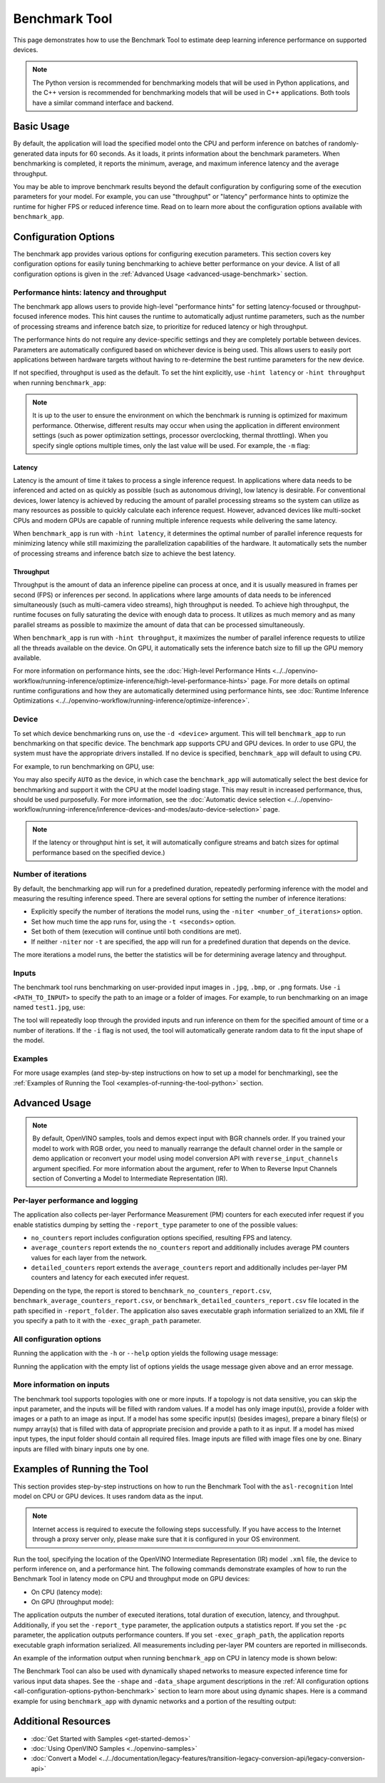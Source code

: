 .. {#openvino_sample_benchmark_tool}

Benchmark Tool
====================


.. meta::
   :description: Learn how to use the Benchmark Tool (Python, C++) to
                 estimate deep learning inference performance on supported
                 devices.


This page demonstrates how to use the Benchmark Tool to estimate deep learning inference performance on supported devices.

.. note::

   The Python version is recommended for benchmarking models that will be used
   in Python applications, and the C++ version is recommended for benchmarking
   models that will be used in C++ applications. Both tools have a similar
   command interface and backend.


Basic Usage
####################

.. tab-set::

   .. tab-item:: Python
      :sync: python

      The Python ``benchmark_app`` is automatically installed when you install OpenVINO
      using :doc:`PyPI <../../get-started/install-openvino/install-openvino-pip>`.
      Before running ``benchmark_app``, make sure the ``openvino_env`` virtual
      environment is activated, and navigate to the directory where your model is located.

      The benchmarking application works with models in the OpenVINO IR
      (``model.xml`` and ``model.bin``) and ONNX (``model.onnx``) formats.
      Make sure to :doc:`convert your models <../../documentation/legacy-features/transition-legacy-conversion-api/legacy-conversion-api>`
      if necessary.

      To run benchmarking with default options on a model, use the following command:

      .. code-block:: sh

         benchmark_app -m model.xml

   .. tab-item:: C++
      :sync: cpp

      To use the C++ ``benchmark_app``, you must first build it following the
      :ref:`Build the Sample Applications <build-samples>` instructions and
      then set up paths and environment variables by following the
      :doc:`Get Ready for Running the Sample Applications <../openvino-samples>`
      instructions. Navigate to the directory where the ``benchmark_app`` C++ sample binary was built.

      .. note::

         If you installed OpenVINO Runtime using PyPI or Anaconda Cloud, only the
         :doc:`Benchmark Python Tool <benchmark-tool>` is available,
         and you should follow the usage instructions on that page instead.

      The benchmarking application works with models in the OpenVINO IR, TensorFlow,
      TensorFlow Lite, PaddlePaddle, PyTorch and ONNX formats. If you need it,
      OpenVINO also allows you to :doc:`convert your models <../../documentation/legacy-features/transition-legacy-conversion-api/legacy-conversion-api>`.

      To run benchmarking with default options on a model, use the following command:

      .. code-block:: sh

         ./benchmark_app -m model.xml


By default, the application will load the specified model onto the CPU and perform
inference on batches of randomly-generated data inputs for 60 seconds. As it loads,
it prints information about the benchmark parameters. When benchmarking is completed,
it reports the minimum, average, and maximum inference latency and the average throughput.

You may be able to improve benchmark results beyond the default configuration by
configuring some of the execution parameters for your model. For example, you can
use "throughput" or "latency" performance hints to optimize the runtime for higher
FPS or reduced inference time. Read on to learn more about the configuration
options available with ``benchmark_app``.





Configuration Options
#####################

The benchmark app provides various options for configuring execution parameters.
This section covers key configuration options for easily tuning benchmarking to
achieve better performance on your device. A list of all configuration options
is given in the :ref:`Advanced Usage <advanced-usage-benchmark>` section.

Performance hints: latency and throughput
+++++++++++++++++++++++++++++++++++++++++

The benchmark app allows users to provide high-level "performance hints" for
setting latency-focused or throughput-focused inference modes. This hint causes
the runtime to automatically adjust runtime parameters, such as the number of
processing streams and inference batch size, to prioritize for reduced latency
or high throughput.

The performance hints do not require any device-specific settings and they are
completely portable between devices. Parameters are automatically configured
based on whichever device is being used. This allows users to easily port
applications between hardware targets without having to re-determine the best
runtime parameters for the new device.

If not specified, throughput is used as the default. To set the hint explicitly,
use ``-hint latency`` or ``-hint throughput`` when running ``benchmark_app``:

.. tab-set::

   .. tab-item:: Python
      :sync: python

      .. code-block:: console

         benchmark_app -m model.xml -hint latency
         benchmark_app -m model.xml -hint throughput

   .. tab-item:: C++
      :sync: cpp

      .. code-block:: console

         ./benchmark_app -m model.xml -hint latency
         ./benchmark_app -m model.xml -hint throughput

.. note::

   It is up to the user to ensure the environment on which the benchmark is running is optimized for maximum performance. Otherwise, different results may occur when using the application in different environment settings (such as power optimization settings, processor overclocking, thermal throttling).
   When you specify single options multiple times, only the last value will be used. For example, the ``-m`` flag:

   .. tab-set::

      .. tab-item:: Python
         :sync: python

         .. code-block:: console

            benchmark_app -m model.xml -m model2.xml

      .. tab-item:: C++
         :sync: cpp

         .. code-block:: console

            ./benchmark_app -m model.xml -m model2.xml



Latency
--------------------

Latency is the amount of time it takes to process a single inference request.
In applications where data needs to be inferenced and acted on as quickly as
possible (such as autonomous driving), low latency is desirable. For conventional
devices, lower latency is achieved by reducing the amount of parallel processing
streams so the system can utilize as many resources as possible to quickly calculate
each inference request. However, advanced devices like multi-socket CPUs and modern
GPUs are capable of running multiple inference requests while delivering the same latency.

When ``benchmark_app`` is run with ``-hint latency``, it determines the optimal number
of parallel inference requests for minimizing latency while still maximizing the
parallelization capabilities of the hardware. It automatically sets the number of
processing streams and inference batch size to achieve the best latency.

Throughput
--------------------

Throughput is the amount of data an inference pipeline can process at once, and
it is usually measured in frames per second (FPS) or inferences per second. In
applications where large amounts of data needs to be inferenced simultaneously
(such as multi-camera video streams), high throughput is needed. To achieve high
throughput, the runtime focuses on fully saturating the device with enough data
to process. It utilizes as much memory and as many parallel streams as possible
to maximize the amount of data that can be processed simultaneously.

When ``benchmark_app`` is run with ``-hint throughput``, it maximizes the number of
parallel inference requests to utilize all the threads available on the device.
On GPU, it automatically sets the inference batch size to fill up the GPU memory available.

For more information on performance hints, see the
:doc:`High-level Performance Hints <../../openvino-workflow/running-inference/optimize-inference/high-level-performance-hints>` page.
For more details on optimal runtime configurations and how they are automatically
determined using performance hints, see
:doc:`Runtime Inference Optimizations <../../openvino-workflow/running-inference/optimize-inference>`.


Device
++++++++++++++++++++

To set which device benchmarking runs on, use the ``-d <device>`` argument. This
will tell ``benchmark_app`` to run benchmarking on that specific device. The benchmark
app supports CPU and GPU devices. In order to use GPU, the system
must have the appropriate drivers installed. If no device is specified, ``benchmark_app``
will default to using ``CPU``.

For example, to run benchmarking on GPU, use:

.. tab-set::

   .. tab-item:: Python
      :sync: python

      .. code-block:: console

         benchmark_app -m model.xml -d GPU

   .. tab-item:: C++
      :sync: cpp

      .. code-block:: console

         ./benchmark_app -m model.xml -d GPU


You may also specify ``AUTO`` as the device, in which case the ``benchmark_app`` will
automatically select the best device for benchmarking and support it with the
CPU at the model loading stage. This may result in increased performance, thus,
should be used purposefully. For more information, see the
:doc:`Automatic device selection <../../openvino-workflow/running-inference/inference-devices-and-modes/auto-device-selection>` page.

.. note::

   If the latency or throughput hint is set, it will automatically configure streams
   and batch sizes for optimal performance based on the specified device.)

Number of iterations
++++++++++++++++++++

By default, the benchmarking app will run for a predefined duration, repeatedly
performing inference with the model and measuring the resulting inference speed.
There are several options for setting the number of inference iterations:

* Explicitly specify the number of iterations the model runs, using the
  ``-niter <number_of_iterations>`` option.
* Set how much time the app runs for, using the ``-t <seconds>`` option.
* Set both of them (execution will continue until both conditions are met).
* If neither ``-niter`` nor ``-t`` are specified, the app will run for a
  predefined duration that depends on the device.

The more iterations a model runs, the better the statistics will be for determining
average latency and throughput.

Inputs
++++++++++++++++++++

The benchmark tool runs benchmarking on user-provided input images in
``.jpg``, ``.bmp``, or ``.png`` formats. Use ``-i <PATH_TO_INPUT>`` to specify
the path to an image or a folder of images. For example, to run benchmarking on
an image named ``test1.jpg``, use:

.. tab-set::

   .. tab-item:: Python
      :sync: python

      .. code-block:: console

         benchmark_app -m model.xml -i test1.jpg

   .. tab-item:: C++
      :sync: cpp

      .. code-block:: sh

         ./benchmark_app -m model.xml -i test1.jpg


The tool will repeatedly loop through the provided inputs and run inference on
them for the specified amount of time or a number of iterations. If the ``-i``
flag is not used, the tool will automatically generate random data to fit the
input shape of the model.

Examples
++++++++++++++++++++

For more usage examples (and step-by-step instructions on how to set up a model for benchmarking),
see the :ref:`Examples of Running the Tool <examples-of-running-the-tool-python>` section.

.. _advanced-usage-benchmark:

Advanced Usage
####################

.. note::

   By default, OpenVINO samples, tools and demos expect input with BGR channels
   order. If you trained your model to work with RGB order, you need to manually
   rearrange the default channel order in the sample or demo application or reconvert
   your model using model conversion API with ``reverse_input_channels`` argument
   specified. For more information about the argument, refer to When to Reverse
   Input Channels section of Converting a Model to Intermediate Representation (IR).


Per-layer performance and logging
+++++++++++++++++++++++++++++++++

The application also collects per-layer Performance Measurement (PM) counters for
each executed infer request if you enable statistics dumping by setting the
``-report_type`` parameter to one of the possible values:

* ``no_counters`` report includes configuration options specified, resulting
  FPS and latency.
* ``average_counters`` report extends the ``no_counters`` report and additionally
  includes average PM counters values for each layer from the network.
* ``detailed_counters`` report extends the ``average_counters`` report and
  additionally includes per-layer PM counters and latency for each executed infer request.

Depending on the type, the report is stored to ``benchmark_no_counters_report.csv``,
``benchmark_average_counters_report.csv``, or ``benchmark_detailed_counters_report.csv``
file located in the path specified in ``-report_folder``. The application also
saves executable graph information serialized to an XML file if you specify a
path to it with the ``-exec_graph_path`` parameter.

.. _all-configuration-options-python-benchmark:

All configuration options
+++++++++++++++++++++++++

Running the application with the ``-h`` or ``--help`` option yields the
following usage message:


.. tab-set::

   .. tab-item:: Python
      :sync: python

      .. scrollbox::

         .. code-block:: sh

            [Step 1/11] Parsing and validating input arguments
            [ INFO ] Parsing input parameters
            usage: benchmark_app.py [-h [HELP]] [-i PATHS_TO_INPUT [PATHS_TO_INPUT ...]] -m PATH_TO_MODEL [-d TARGET_DEVICE]
                                    [-hint {throughput,cumulative_throughput,latency,none}] [-niter NUMBER_ITERATIONS] [-t TIME] [-b BATCH_SIZE] [-shape SHAPE]
                                    [-data_shape DATA_SHAPE] [-layout LAYOUT] [-extensions EXTENSIONS] [-c PATH_TO_CLDNN_CONFIG] [-cdir CACHE_DIR] [-lfile [LOAD_FROM_FILE]]
                                    [-api {sync,async}] [-nireq NUMBER_INFER_REQUESTS] [-nstreams NUMBER_STREAMS] [-inference_only [INFERENCE_ONLY]]
                                    [-infer_precision INFER_PRECISION] [-ip {bool,f16,f32,f64,i8,i16,i32,i64,u8,u16,u32,u64}]
                                    [-op {bool,f16,f32,f64,i8,i16,i32,i64,u8,u16,u32,u64}] [-iop INPUT_OUTPUT_PRECISION] [--mean_values [R,G,B]] [--scale_values [R,G,B]]
                                    [-nthreads NUMBER_THREADS] [-pin {YES,NO,NUMA,HYBRID_AWARE}] [-latency_percentile LATENCY_PERCENTILE]
                                    [-report_type {no_counters,average_counters,detailed_counters}] [-report_folder REPORT_FOLDER] [-pc [PERF_COUNTS]]
                                    [-pcsort {no_sort,sort,simple_sort}] [-pcseq [PCSEQ]] [-exec_graph_path EXEC_GRAPH_PATH] [-dump_config DUMP_CONFIG] [-load_config LOAD_CONFIG]

            Options:
              -h [HELP], --help [HELP]
                                    Show this help message and exit.

              -i PATHS_TO_INPUT [PATHS_TO_INPUT ...], --paths_to_input PATHS_TO_INPUT [PATHS_TO_INPUT ...]
                                    Optional. Path to a folder with images and/or binaries or to specific image or binary file.It is also allowed to map files to model inputs:
                                    input_1:file_1/dir1,file_2/dir2,input_4:file_4/dir4 input_2:file_3/dir3 Currently supported data types: bin, npy. If OPENCV is enabled, this
                                    functionalityis extended with the following data types: bmp, dib, jpeg, jpg, jpe, jp2, png, pbm, pgm, ppm, sr, ras, tiff, tif.

              -m PATH_TO_MODEL, --path_to_model PATH_TO_MODEL
                                    Required. Path to an .xml/.onnx file with a trained model or to a .blob file with a trained compiled model.

              -d TARGET_DEVICE, --target_device TARGET_DEVICE
                                    Optional. Specify a target device to infer on (the list of available devices is shown below). Default value is CPU. Use '-d HETERO:<comma
                                    separated devices list>' format to specify HETERO plugin. Use '-d MULTI:<comma separated devices list>' format to specify MULTI plugin. The
                                    application looks for a suitable plugin for the specified device.

              -hint {throughput,cumulative_throughput,latency,none}, --perf_hint {throughput,cumulative_throughput,latency,none}
                                    Optional. Performance hint (latency or throughput or cumulative_throughput or none). Performance hint allows the OpenVINO device to select the
                                    right model-specific settings. 'throughput': device performance mode will be set to THROUGHPUT. 'cumulative_throughput': device performance
                                    mode will be set to CUMULATIVE_THROUGHPUT. 'latency': device performance mode will be set to LATENCY. 'none': no device performance mode will
                                    be set. Using explicit 'nstreams' or other device-specific options, please set hint to 'none'

              -niter NUMBER_ITERATIONS, --number_iterations NUMBER_ITERATIONS
                                    Optional. Number of iterations. If not specified, the number of iterations is calculated depending on a device.

              -t TIME, --time TIME  Optional. Time in seconds to execute topology.

              -api {sync,async}, --api_type {sync,async}
                                    Optional. Enable using sync/async API. Default value is async.


            Input shapes:
              -b BATCH_SIZE, --batch_size BATCH_SIZE
                                    Optional. Batch size value. If not specified, the batch size value is determined from Intermediate Representation

              -shape SHAPE          Optional. Set shape for input. For example, "input1[1,3,224,224],input2[1,4]" or "[1,3,224,224]" in case of one input size. This parameter
                                    affect model Parameter shape, can be dynamic. For dynamic dimesions use symbol `?`, `-1` or range `low.. up`.

              -data_shape DATA_SHAPE
                                    Optional. Optional if model shapes are all static (original ones or set by -shape).Required if at least one input shape is dynamic and input
                                    images are not provided.Set shape for input tensors. For example, "input1[1,3,224,224][1,3,448,448],input2[1,4][1,8]" or
                                    "[1,3,224,224][1,3,448,448] in case of one input size.

              -layout LAYOUT        Optional. Prompts how model layouts should be treated by application. For example, "input1[NCHW],input2[NC]" or "[NCHW]" in case of one input
                                    size.


            Advanced options:
              -extensions EXTENSIONS, --extensions EXTENSIONS
                                    Optional. Path or a comma-separated list of paths to libraries (.so or .dll) with extensions.

              -c PATH_TO_CLDNN_CONFIG, --path_to_cldnn_config PATH_TO_CLDNN_CONFIG
                                    Optional. Required for GPU custom kernels. Absolute path to an .xml file with the kernels description.

              -cdir CACHE_DIR, --cache_dir CACHE_DIR
                                    Optional. Enable model caching to specified directory

              -lfile [LOAD_FROM_FILE], --load_from_file [LOAD_FROM_FILE]
                                    Optional. Loads model from file directly without read_model.

              -nireq NUMBER_INFER_REQUESTS, --number_infer_requests NUMBER_INFER_REQUESTS
                                    Optional. Number of infer requests. Default value is determined automatically for device.

              -nstreams NUMBER_STREAMS, --number_streams NUMBER_STREAMS
                                    Optional. Number of streams to use for inference on the CPU/GPU (for HETERO and MULTI device cases use format
                                    <device1>:<nstreams1>,<device2>:<nstreams2> or just <nstreams>). Default value is determined automatically for a device. Please note that
                                    although the automatic selection usually provides a reasonable performance, it still may be non - optimal for some cases, especially for very
                                    small models. Also, using nstreams>1 is inherently throughput-oriented option, while for the best-latency estimations the number of streams
                                    should be set to 1. See samples README for more details.

              -inference_only [INFERENCE_ONLY], --inference_only [INFERENCE_ONLY]
                                    Optional. If true inputs filling only once before measurements (default for static models), else inputs filling is included into loop
                                    measurement (default for dynamic models)

              -infer_precision INFER_PRECISION
                                    Optional. Specifies the inference precision. Example #1: '-infer_precision bf16'. Example #2: '-infer_precision CPU:bf16,GPU:f32'

              -exec_graph_path EXEC_GRAPH_PATH, --exec_graph_path EXEC_GRAPH_PATH
                                    Optional. Path to a file where to store executable graph information serialized.


            Preprocessing options:
              -ip {bool,f16,f32,f64,i8,i16,i32,i64,u8,u16,u32,u64}, --input_precision {bool,f16,f32,f64,i8,i16,i32,i64,u8,u16,u32,u64}
                                    Optional. Specifies precision for all input layers of the model.

              -op {bool,f16,f32,f64,i8,i16,i32,i64,u8,u16,u32,u64}, --output_precision {bool,f16,f32,f64,i8,i16,i32,i64,u8,u16,u32,u64}
                                    Optional. Specifies precision for all output layers of the model.

              -iop INPUT_OUTPUT_PRECISION, --input_output_precision INPUT_OUTPUT_PRECISION
                                    Optional. Specifies precision for input and output layers by name. Example: -iop "input:f16, output:f16". Notice that quotes are required.
                                    Overwrites precision from ip and op options for specified layers.

              --mean_values [R,G,B]
                                    Optional. Mean values to be used for the input image per channel. Values to be provided in the [R,G,B] format. Can be defined for desired input
                                    of the model, for example: "--mean_values data[255,255,255],info[255,255,255]". The exact meaning and order of channels depend on how the
                                    original model was trained. Applying the values affects performance and may cause type conversion

              --scale_values [R,G,B]
                                    Optional. Scale values to be used for the input image per channel. Values are provided in the [R,G,B] format. Can be defined for desired input
                                    of the model, for example: "--scale_values data[255,255,255],info[255,255,255]". The exact meaning and order of channels depend on how the
                                    original model was trained. If both --mean_values and --scale_values are specified, the mean is subtracted first and then scale is applied
                                    regardless of the order of options in command line. Applying the values affects performance and may cause type conversion


            Device-specific performance options:
              -nthreads NUMBER_THREADS, --number_threads NUMBER_THREADS
                                    Number of threads to use for inference on the CPU (including HETERO and MULTI cases).

              -pin {YES,NO,NUMA,HYBRID_AWARE}, --infer_threads_pinning {YES,NO,NUMA,HYBRID_AWARE}
                                    Optional. Enable threads->cores ('YES' which is OpenVINO runtime's default for conventional CPUs), threads->(NUMA)nodes ('NUMA'),
                                    threads->appropriate core types ('HYBRID_AWARE', which is OpenVINO runtime's default for Hybrid CPUs) or completely disable ('NO') CPU threads
                                    pinning for CPU-involved inference.


            Statistics dumping options:
              -latency_percentile LATENCY_PERCENTILE, --latency_percentile LATENCY_PERCENTILE
                                    Optional. Defines the percentile to be reported in latency metric. The valid range is [1, 100]. The default value is 50 (median).

              -report_type {no_counters,average_counters,detailed_counters}, --report_type {no_counters,average_counters,detailed_counters}
                                    Optional. Enable collecting statistics report. "no_counters" report contains configuration options specified, resulting FPS and latency.
                                    "average_counters" report extends "no_counters" report and additionally includes average PM counters values for each layer from the model.
                                    "detailed_counters" report extends "average_counters" report and additionally includes per-layer PM counters and latency for each executed
                                    infer request.

              -report_folder REPORT_FOLDER, --report_folder REPORT_FOLDER
                                    Optional. Path to a folder where statistics report is stored.

               -json_stats [JSON_STATS], --json_stats [JSON_STATS]
                                    Optional. Enables JSON-based statistics output (by default reporting system will use CSV format). Should be used together with -report_folder option.

              -pc [PERF_COUNTS], --perf_counts [PERF_COUNTS]
                                    Optional. Report performance counters.

              -pcsort {no_sort,sort,simple_sort}, --perf_counts_sort {no_sort,sort,simple_sort}
                                    Optional. Report performance counters and analysis the sort hotpoint opts. sort: Analysis opts time cost, print by hotpoint order no_sort:
                                    Analysis opts time cost, print by normal order simple_sort: Analysis opts time cost, only print EXECUTED opts by normal order

              -pcseq [PCSEQ], --pcseq [PCSEQ]
                                    Optional. Report latencies for each shape in -data_shape sequence.

              -dump_config DUMP_CONFIG
                                    Optional. Path to JSON file to dump OpenVINO parameters, which were set by application.

              -load_config LOAD_CONFIG
                                    Optional. Path to JSON file to load custom OpenVINO parameters.
                                    Please note, command line parameters have higher priority then parameters from configuration file.
                                    Example 1: a simple JSON file for HW device with primary properties.
                                           {
                                              "CPU": {"NUM_STREAMS": "3", "PERF_COUNT": "NO"}
                                           }
                                    Example 2: a simple JSON file for meta device(AUTO/MULTI) with HW device properties.
                                           {
                                             "AUTO": {
                                                "PERFORMANCE_HINT": "THROUGHPUT",
                                                "PERF_COUNT": "NO",
                                                "DEVICE_PROPERTIES": "{CPU:{INFERENCE_PRECISION_HINT:f32,NUM_STREAMS:3},GPU:{INFERENCE_PRECISION_HINT:f32,NUM_STREAMS:5}}"
                                             }
                                           }


   .. tab-item:: C++
      :sync: cpp

      .. scrollbox::

         .. code-block:: sh
            :force:

            [Step 1/11] Parsing and validating input arguments
            [ INFO ] Parsing input parameters
            usage: benchmark_app [OPTION]

            Options:
                -h, --help                    Print the usage message
                -m  <path>                    Required. Path to an .xml/.onnx file with a trained model or to a .blob files with a trained compiled model.
                -i  <path>                    Optional. Path to a folder with images and/or binaries or to specific image or binary file.
                                          In case of dynamic shapes models with several inputs provide the same number of files for each input (except cases with single file for any input)   :"input1:1.jpg input2:1.bin", "input1:1.bin,2.bin input2:3.bin input3:4.bin,5.bin ". Also you can pass specific keys for inputs: "random" - for    fillling input with random data, "image_info" - for filling input with image size.
                                          You should specify either one files set to be used for all inputs (without providing input names) or separate files sets for every input of model    (providing inputs names).
                                          Currently supported data types: bmp, bin, npy.
                                          If OPENCV is enabled, this functionality is extended with the following data types:
                                          dib, jpeg, jpg, jpe, jp2, png, pbm, pgm, ppm, sr, ras, tiff, tif.
                -d  <device>                  Optional. Specify a target device to infer on (the list of available devices is shown below). Default value is CPU. Use "-d    HETERO:<comma-separated_devices_list>" format to specify HETERO plugin. Use "-d MULTI:<comma-separated_devices_list>" format to specify MULTI plugin. The application looks for    a suitable plugin for the specified device.
                -hint  <performance hint> (latency or throughput or cumulative_throughput or none)   Optional. Performance hint allows the OpenVINO device to select the right model-specific    settings.
                                           'throughput' or 'tput': device performance mode will be set to THROUGHPUT.
                                           'cumulative_throughput' or 'ctput': device performance mode will be set to CUMULATIVE_THROUGHPUT.
                                           'latency': device performance mode will be set to LATENCY.
                                           'none': no device performance mode will be set.
                                          Using explicit 'nstreams' or other device-specific options, please set hint to 'none'
                -niter  <integer>             Optional. Number of iterations. If not specified, the number of iterations is calculated depending on a device.
                -t                            Optional. Time in seconds to execute topology.

            Input shapes
                -b  <integer>                 Optional. Batch size value. If not specified, the batch size value is determined from Intermediate Representation.
                -shape                        Optional. Set shape for model input. For example, "input1[1,3,224,224],input2[1,4]" or "[1,3,224,224]" in case of one input size. This parameter    affect model input shape and can be dynamic. For dynamic dimensions use symbol `?` or '-1'. Ex. [?,3,?,?]. For bounded dimensions specify range 'min..max'. Ex. [1..10,3,?,?].
                -data_shape                   Required for models with dynamic shapes. Set shape for input blobs. In case of one input size: "[1,3,224,224]" or "input1[1,3,224,224],input2[1,4]   ". In case of several input sizes provide the same number for each input (except cases with single shape for any input): "[1,3,128,128][3,3,128,128][1,3,320,320]", "input1[1,1,   128,128][1,1,256,256],input2[80,1]" or "input1[1,192][1,384],input2[1,192][1,384],input3[1,192][1,384],input4[1,192][1,384]". If model shapes are all static specifying the    option will cause an exception.
                -layout                       Optional. Prompts how model layouts should be treated by application. For example, "input1[NCHW],input2[NC]" or "[NCHW]" in case of one input size.

            Advanced options
                -extensions  <absolute_path>  Required for custom layers (extensions). Absolute path to a shared library with the kernels implementations.
                -c  <absolute_path>           Required for GPU custom kernels. Absolute path to an .xml file with the kernels description.
                -cache_dir  <path>            Optional. Enables caching of loaded models to specified directory. List of devices which support caching is shown at the end of this message.
                -load_from_file               Optional. Loads model from file directly without read_model. All CNNNetwork options (like re-shape) will be ignored
                -api <sync/async>             Optional. Enable Sync/Async API. Default value is "async".
                -nireq  <integer>             Optional. Number of infer requests. Default value is determined automatically for device.
                -nstreams  <integer>          Optional. Number of streams to use for inference on the CPU or GPU devices (for HETERO and MULTI device cases use format <dev1>:<nstreams1>,   <dev2>:<nstreams2> or just <nstreams>). Default value is determined automatically for a device.Please note that although the automatic selection usually provides a reasonable    performance, it still may be non - optimal for some cases, especially for very small models. See sample's README for more details. Also, using nstreams>1 is inherently    throughput-oriented option, while for the best-latency estimations the number of streams should be set to 1.
                -inference_only         Optional. Measure only inference stage. Default option for static models. Dynamic models are measured in full mode which includes inputs setup stage,    inference only mode available for them with single input data shape only. To enable full mode for static models pass "false" value to this argument: ex. "-inference_only=false".
                -infer_precision        Optional. Specifies the inference precision. Example #1: '-infer_precision bf16'. Example #2: '-infer_precision CPU:bf16,GPU:f32'

            Preprocessing options:
                -ip   <value>           Optional. Specifies precision for all input layers of the model.
                -op   <value>           Optional. Specifies precision for all output layers of the model.
                -iop  <value>           Optional. Specifies precision for input and output layers by name.
                                                         Example: -iop "input:f16, output:f16".
                                                         Notice that quotes are required.
                                                         Overwrites precision from ip and op options for specified layers.
                -mean_values   [R,G,B]  Optional. Mean values to be used for the input image per channel. Values to be provided in the [R,G,B] format. Can be defined for desired input of the    model, for example: "--mean_values data[255,255,255],info[255,255,255]". The exact meaning and order of channels depend on how the original model was trained. Applying the    values affects performance and may cause type conversion
                -scale_values  [R,G,B]  Optional. Scale values to be used for the input image per channel. Values are provided in the [R,G,B] format. Can be defined for desired input of the    model, for example: "--scale_values data[255,255,255],info[255,255,255]". The exact meaning and order of channels depend on how the original model was trained. If both    --mean_values and --scale_values are specified, the mean is subtracted first and then scale is applied regardless of the order of options in command line. Applying the values    affects performance and may cause type conversion

            Device-specific performance options:
                -nthreads  <integer>          Optional. Number of threads to use for inference on the CPU (including HETERO and MULTI cases).
                -pin  <string>  ("YES"|"CORE") / "HYBRID_AWARE" / ("NO"|"NONE") / "NUMA"  Optional. Explicit inference threads binding options (leave empty to let the OpenVINO make a choice):
                                            enabling threads->cores pinning("YES", which is already default for any conventional CPU),
                                            letting the runtime to decide on the threads->different core types("HYBRID_AWARE", which is default on the hybrid CPUs)
                                            threads->(NUMA)nodes("NUMA") or
                                            completely disable("NO") CPU inference threads pinning

            Statistics dumping options:
                -latency_percentile     Optional. Defines the percentile to be reported in latency metric. The valid range is [1, 100]. The default value is 50 (median).
                -report_type  <type>    Optional. Enable collecting statistics report. "no_counters" report contains configuration options specified, resulting FPS and latency.    "average_counters" report extends "no_counters" report and additionally includes average PM counters values for each layer from the model. "detailed_counters" report extends    "average_counters" report and additionally includes per-layer PM counters and latency for each executed infer request.
                -report_folder          Optional. Path to a folder where statistics report is stored.
                -json_stats             Optional. Enables JSON-based statistics output (by default reporting system will use CSV format). Should be used together with -report_folder option.
                -pc                     Optional. Report performance counters.
                -pcsort                 Optional. Report performance counters and analysis the sort hotpoint opts.  "sort" Analysis opts time cost, print by hotpoint order  "no_sort" Analysis    opts time cost, print by normal order  "simple_sort" Analysis opts time cost, only print EXECUTED opts by normal order
                -pcseq                  Optional. Report latencies for each shape in -data_shape sequence.
                -exec_graph_path        Optional. Path to a file where to store executable graph information serialized.
                -dump_config            Optional. Path to JSON file to dump device properties, which were set by application.
                -load_config            Optional. Path to JSON file to load custom device properties. Please note, command line parameters have higher priority then parameters from configuration file.
                                    Example 1: a simple JSON file for HW device with primary properties.
                                             {
                                                  "CPU": {"NUM_STREAMS": "3", "PERF_COUNT": "NO"}
                                             }
                                    Example 2: a simple JSON file for meta device(AUTO/MULTI) with HW device properties.
                                             {
                                                     "AUTO": {
                                                             "PERFORMANCE_HINT": "THROUGHPUT",
                                                             "PERF_COUNT": "NO",
                                                             "DEVICE_PROPERTIES": "{CPU:{INFERENCE_PRECISION_HINT:f32,NUM_STREAMS:3},GPU:{INFERENCE_PRECISION_HINT:f32,NUM_STREAMS:5}}"
                                                     }
                                             }



Running the application with the empty list of options yields the usage message given above and an error message.

More information on inputs
++++++++++++++++++++++++++

The benchmark tool supports topologies with one or more inputs. If a topology is
not data sensitive, you can skip the input parameter, and the inputs will be filled
with random values. If a model has only image input(s), provide a folder with images
or a path to an image as input. If a model has some specific input(s) (besides images),
prepare a binary file(s) or numpy array(s) that is filled with data of appropriate
precision and provide a path to it as input. If a model has mixed input types, the
input folder should contain all required files. Image inputs are filled with image
files one by one. Binary inputs are filled with binary inputs one by one.

.. _examples-of-running-the-tool-python:

Examples of Running the Tool
############################

This section provides step-by-step instructions on how to run the Benchmark Tool
with the ``asl-recognition`` Intel model on CPU or GPU devices. It uses random data as the input.

.. note::

   Internet access is required to execute the following steps successfully. If you
   have access to the Internet through a proxy server only, please make sure that
   it is configured in your OS environment.

Run the tool, specifying the location of the OpenVINO Intermediate Representation
(IR) model ``.xml`` file, the device to perform inference on, and a performance hint.
The following commands demonstrate examples of how to run the Benchmark Tool
in latency mode on CPU and throughput mode on GPU devices:

* On CPU (latency mode):

  .. tab-set::

     .. tab-item:: Python
        :sync: python

        .. code-block:: sh

           benchmark_app -m omz_models/intel/asl-recognition-0004/FP16/asl-recognition-0004.xml -d CPU -hint latency

     .. tab-item:: C++
        :sync: cpp

        .. code-block:: sh

           ./benchmark_app -m omz_models/intel/asl-recognition-0004/FP16/asl-recognition-0004.xml -d CPU -hint latency


* On GPU (throughput mode):

  .. tab-set::

     .. tab-item:: Python
        :sync: python

        .. code-block:: sh

           benchmark_app -m omz_models/intel/asl-recognition-0004/FP16/asl-recognition-0004.xml -d GPU -hint throughput

     .. tab-item:: C++
        :sync: cpp

        .. code-block:: sh

           ./benchmark_app -m omz_models/intel/asl-recognition-0004/FP16/asl-recognition-0004.xml -d GPU -hint throughput


The application outputs the number of executed iterations, total duration of execution,
latency, and throughput. Additionally, if you set the ``-report_type`` parameter,
the application outputs a statistics report. If you set the ``-pc`` parameter,
the application outputs performance counters. If you set ``-exec_graph_path``,
the application reports executable graph information serialized. All measurements
including per-layer PM counters are reported in milliseconds.

An example of the information output when running ``benchmark_app`` on CPU in
latency mode is shown below:

.. tab-set::

   .. tab-item:: Python
      :sync: python

      .. code-block:: sh

         benchmark_app -m omz_models/intel/asl-recognition-0004/FP16/asl-recognition-0004.xml -d CPU -hint latency


      .. code-block:: sh

         [Step 1/11] Parsing and validating input arguments
         [ INFO ] Parsing input parameters
         [ INFO ] Input command: /home/openvino/tools/benchmark_tool/benchmark_app.py -m omz_models/intel/intel/asl-recognition-0004/FP16/asl-recognition-0004.xml -d CPU -hint latency
         [Step 2/11] Loading OpenVINO Runtime
         [ INFO ] OpenVINO:
         [ INFO ] Build ................................. 2022.3.0-7750-c1109a7317e-feature/py_cpp_align
         [ INFO ]
         [ INFO ] Device info:
         [ INFO ] CPU
         [ INFO ] Build ................................. 2022.3.0-7750-c1109a7317e-feature/py_cpp_align
         [ INFO ]
         [ INFO ]
         [Step 3/11] Setting device configuration
         [Step 4/11] Reading model files
         [ INFO ] Loading model files
         [ INFO ] Read model took 147.82 ms
         [ INFO ] Original model I/O parameters:
         [ INFO ] Model inputs:
         [ INFO ]     input (node: input) : f32 / [N,C,D,H,W] / {1,3,16,224,224}
         [ INFO ] Model outputs:
         [ INFO ]     output (node: output) : f32 / [...] / {1,100}
         [Step 5/11] Resizing model to match image sizes and given batch
         [ INFO ] Model batch size: 1
         [Step 6/11] Configuring input of the model
         [ INFO ] Model inputs:
         [ INFO ]     input (node: input) : f32 / [N,C,D,H,W] / {1,3,16,224,224}
         [ INFO ] Model outputs:
         [ INFO ]     output (node: output) : f32 / [...] / {1,100}
         [Step 7/11] Loading the model to the device
         [ INFO ] Compile model took 974.64 ms
         [Step 8/11] Querying optimal runtime parameters
         [ INFO ] Model:
         [ INFO ]   NETWORK_NAME: torch-jit-export
         [ INFO ]   OPTIMAL_NUMBER_OF_INFER_REQUESTS: 2
         [ INFO ]   NUM_STREAMS: 2
         [ INFO ]   AFFINITY: Affinity.CORE
         [ INFO ]   INFERENCE_NUM_THREADS: 0
         [ INFO ]   PERF_COUNT: False
         [ INFO ]   INFERENCE_PRECISION_HINT: <Type: 'float32'>
         [ INFO ]   PERFORMANCE_HINT: PerformanceMode.LATENCY
         [ INFO ]   PERFORMANCE_HINT_NUM_REQUESTS: 0
         [Step 9/11] Creating infer requests and preparing input tensors
         [ WARNING ] No input files were given for input 'input'!. This input will be filled with random values!
         [ INFO ] Fill input 'input' with random values
         [Step 10/11] Measuring performance (Start inference asynchronously, 2 inference requests, limits: 60000 ms duration)
         [ INFO ] Benchmarking in inference only mode (inputs filling are not included in measurement loop).
         [ INFO ] First inference took 38.41 ms
         [Step 11/11] Dumping statistics report
         [ INFO ] Count:        5380 iterations
         [ INFO ] Duration:     60036.78 ms
         [ INFO ] Latency:
         [ INFO ]    Median:     22.04 ms
         [ INFO ]    Average:    22.09 ms
         [ INFO ]    Min:        20.78 ms
         [ INFO ]    Max:        33.51 ms
         [ INFO ] Throughput:   89.61 FPS

   .. tab-item:: C++
      :sync: cpp

      .. code-block:: sh

         ./benchmark_app -m omz_models/intel/asl-recognition-0004/FP16/asl-recognition-0004.xml -d CPU -hint latency


      .. code-block:: sh

         [Step 1/11] Parsing and validating input arguments
         [ INFO ] Parsing input parameters
         [ INFO ] Input command: /home/openvino/bin/intel64/DEBUG/benchmark_app -m omz_models/intel/asl-recognition-0004/FP16/asl-recognition-0004.xml -d CPU -hint latency
         [Step 2/11] Loading OpenVINO Runtime
         [ INFO ] OpenVINO:
         [ INFO ] Build ................................. 2022.3.0-7750-c1109a7317e-feature/py_cpp_align
         [ INFO ]
         [ INFO ] Device info:
         [ INFO ] CPU
         [ INFO ] Build ................................. 2022.3.0-7750-c1109a7317e-feature/py_cpp_align
         [ INFO ]
         [ INFO ]
         [Step 3/11] Setting device configuration
         [ WARNING ] Device(CPU) performance hint is set to LATENCY
         [Step 4/11] Reading model files
         [ INFO ] Loading model files
         [ INFO ] Read model took 141.11 ms
         [ INFO ] Original model I/O parameters:
         [ INFO ] Network inputs:
         [ INFO ]     input (node: input) : f32 / [N,C,D,H,W] / {1,3,16,224,224}
         [ INFO ] Network outputs:
         [ INFO ]     output (node: output) : f32 / [...] / {1,100}
         [Step 5/11] Resizing model to match image sizes and given batch
         [ INFO ] Model batch size: 0
         [Step 6/11] Configuring input of the model
         [ INFO ] Model batch size: 1
         [ INFO ] Network inputs:
         [ INFO ]     input (node: input) : f32 / [N,C,D,H,W] / {1,3,16,224,224}
         [ INFO ] Network outputs:
         [ INFO ]     output (node: output) : f32 / [...] / {1,100}
         [Step 7/11] Loading the model to the device
         [ INFO ] Compile model took 989.62 ms
         [Step 8/11] Querying optimal runtime parameters
         [ INFO ] Model:
         [ INFO ]   NETWORK_NAME: torch-jit-export
         [ INFO ]   OPTIMAL_NUMBER_OF_INFER_REQUESTS: 2
         [ INFO ]   NUM_STREAMS: 2
         [ INFO ]   AFFINITY: CORE
         [ INFO ]   INFERENCE_NUM_THREADS: 0
         [ INFO ]   PERF_COUNT: NO
         [ INFO ]   INFERENCE_PRECISION_HINT: f32
         [ INFO ]   PERFORMANCE_HINT: LATENCY
         [ INFO ]   PERFORMANCE_HINT_NUM_REQUESTS: 0
         [Step 9/11] Creating infer requests and preparing input tensors
         [ WARNING ] No input files were given: all inputs will be filled with random values!
         [ INFO ] Test Config 0
         [ INFO ] input  ([N,C,D,H,W], f32, {1, 3, 16, 224, 224}, static):       random (binary data is expected)
         [Step 10/11] Measuring performance (Start inference asynchronously, 2 inference requests, limits: 60000 ms duration)
         [ INFO ] Benchmarking in inference only mode (inputs filling are not included in measurement loop).
         [ INFO ] First inference took 37.27 ms
         [Step 11/11] Dumping statistics report
         [ INFO ] Count:        5470 iterations
         [ INFO ] Duration:     60028.56 ms
         [ INFO ] Latency:
         [ INFO ]    Median:     21.79 ms
         [ INFO ]    Average:    21.92 ms
         [ INFO ]    Min:        20.60 ms
         [ INFO ]    Max:        37.19 ms
         [ INFO ] Throughput:   91.12 FPS


The Benchmark Tool can also be used with dynamically shaped networks to measure
expected inference time for various input data shapes. See the ``-shape`` and
``-data_shape`` argument descriptions in the :ref:`All configuration options <all-configuration-options-python-benchmark>`
section to learn more about using dynamic shapes. Here is a command example for
using ``benchmark_app`` with dynamic networks and a portion of the resulting output:


.. tab-set::

   .. tab-item:: Python
      :sync: python

      .. code-block:: sh

         benchmark_app -m omz_models/intel/asl-recognition-0004/FP16/asl-recognition-0004.xml -d CPU -shape [-1,3,16,224,224] -data_shape [1,3,16,224,224][2,3,16,224,224][4,3,16,224,224] -pcseq


      .. code-block:: sh

         [Step 9/11] Creating infer requests and preparing input tensors
         [ WARNING ] No input files were given for input 'input'!. This input will be filled with random values!
         [ INFO ] Fill input 'input' with random values
         [ INFO ] Defined 3 tensor groups:
         [ INFO ]         input: {1, 3, 16, 224, 224}
         [ INFO ]         input: {2, 3, 16, 224, 224}
         [ INFO ]         input: {4, 3, 16, 224, 224}
         [Step 10/11] Measuring performance (Start inference asynchronously, 11 inference requests, limits: 60000 ms duration)
         [ INFO ] Benchmarking in full mode (inputs filling are included in measurement loop).
         [ INFO ] First inference took 201.15 ms
         [Step 11/11] Dumping statistics report
         [ INFO ] Count:        2811 iterations
         [ INFO ] Duration:     60271.71 ms
         [ INFO ] Latency:
         [ INFO ]    Median:     207.70 ms
         [ INFO ]    Average:    234.56 ms
         [ INFO ]    Min:        85.73 ms
         [ INFO ]    Max:        773.55 ms
         [ INFO ] Latency for each data shape group:
         [ INFO ] 1. input: {1, 3, 16, 224, 224}
         [ INFO ]    Median:     118.08 ms
         [ INFO ]    Average:    115.05 ms
         [ INFO ]    Min:        85.73 ms
         [ INFO ]    Max:        339.25 ms
         [ INFO ] 2. input: {2, 3, 16, 224, 224}
         [ INFO ]    Median:     207.25 ms
         [ INFO ]    Average:    205.16 ms
         [ INFO ]    Min:        166.98 ms
         [ INFO ]    Max:        545.55 ms
         [ INFO ] 3. input: {4, 3, 16, 224, 224}
         [ INFO ]    Median:     384.16 ms
         [ INFO ]    Average:    383.48 ms
         [ INFO ]    Min:        305.51 ms
         [ INFO ]    Max:        773.55 ms
         [ INFO ] Throughput:   108.82 FPS

   .. tab-item:: C++
      :sync: cpp

      .. code-block:: sh

         ./benchmark_app -m omz_models/intel/asl-recognition-0004/FP16/asl-recognition-0004.xml -d CPU -shape [-1,3,16,224,224] -data_shape [1,3,16,224,224][2,3,16,224,224][4,3,16,224,224] -pcseq


      .. code-block:: sh

         [Step 9/11] Creating infer requests and preparing input tensors
         [ INFO ] Test Config 0
         [ INFO ] input  ([N,C,D,H,W], f32, {1, 3, 16, 224, 224}, dyn:{?,3,16,224,224}): random (binary data is expected)
         [ INFO ] Test Config 1
         [ INFO ] input  ([N,C,D,H,W], f32, {2, 3, 16, 224, 224}, dyn:{?,3,16,224,224}): random (binary data is expected)
         [ INFO ] Test Config 2
         [ INFO ] input  ([N,C,D,H,W], f32, {4, 3, 16, 224, 224}, dyn:{?,3,16,224,224}): random (binary data is expected)
         [Step 10/11] Measuring performance (Start inference asynchronously, 11 inference requests, limits: 60000 ms duration)
         [ INFO ] Benchmarking in full mode (inputs filling are included in measurement loop).
         [ INFO ] First inference took 204.40 ms
         [Step 11/11] Dumping statistics report
         [ INFO ] Count:        2783 iterations
         [ INFO ] Duration:     60326.29 ms
         [ INFO ] Latency:
         [ INFO ]    Median:     208.20 ms
         [ INFO ]    Average:    237.47 ms
         [ INFO ]    Min:        85.06 ms
         [ INFO ]    Max:        743.46 ms
         [ INFO ] Latency for each data shape group:
         [ INFO ] 1. input: {1, 3, 16, 224, 224}
         [ INFO ]    Median:     120.36 ms
         [ INFO ]    Average:    117.19 ms
         [ INFO ]    Min:        85.06 ms
         [ INFO ]    Max:        348.66 ms
         [ INFO ] 2. input: {2, 3, 16, 224, 224}
         [ INFO ]    Median:     207.81 ms
         [ INFO ]    Average:    206.39 ms
         [ INFO ]    Min:        167.19 ms
         [ INFO ]    Max:        578.33 ms
         [ INFO ] 3. input: {4, 3, 16, 224, 224}
         [ INFO ]    Median:     387.40 ms
         [ INFO ]    Average:    388.99 ms
         [ INFO ]    Min:        327.50 ms
         [ INFO ]    Max:        743.46 ms
         [ INFO ] Throughput:   107.61 FPS


Additional Resources
####################

- :doc:`Get Started with Samples <get-started-demos>`
- :doc:`Using OpenVINO Samples <../openvino-samples>`
- :doc:`Convert a Model <../../documentation/legacy-features/transition-legacy-conversion-api/legacy-conversion-api>`
